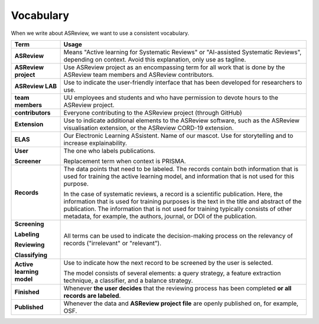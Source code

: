 Vocabulary
----------

When we write about ASReview, we want to use a consistent vocabulary.

+------------------+-----------------------------------------------------------+
| Term             | Usage                                                     |
+==================+===========================================================+
| **ASReview**     | Means "Active learning for Systematic Reviews" or         |
|                  | "AI-assisted Systematic Reviews", depending on context.   |
|                  | Avoid this explanation, only use as tagline.              |
|                  |                                                           |
+------------------+-----------------------------------------------------------+
| **ASReview       | Use ASReview project as an encompassing term for all work |
| project**        | that is done by the ASReview team members and ASReview    |
|                  | contributors.                                             |
|                  |                                                           |
+------------------+-----------------------------------------------------------+
| **ASReview LAB** | Use to indicate the user-friendly interface that has      |
|                  | been developed for researchers to use.                    |
|                  |                                                           |
+------------------+-----------------------------------------------------------+
| **team members** | UU employees and students and who have permission to      |
|                  | devote hours to the ASReview project.                     |
|                  |                                                           |
+------------------+-----------------------------------------------------------+
| **contributors** | Everyone contributing to the ASReview project (through    |
|                  | GitHub)                                                   |
|                  |                                                           |
+------------------+-----------------------------------------------------------+
| **Extension**    | Use to indicate additional elements to the ASReview       |
|                  | software, such as the ASReview visualisation extension,   |
|                  | or the ASReview CORD-19 extension.                        |
|                  |                                                           |
+------------------+-----------------------------------------------------------+
| **ELAS**         | Our Electronic Learning ASsistent. Name of our mascot.    |
|                  | Use for storytelling and to increase explainability.      |
|                  |                                                           |
+------------------+-----------------------------------------------------------+
| **User**         | The one who labels publications.                          |
|                  |                                                           |
| **Screener**     | Replacement term when context is PRISMA.                  |
|                  |                                                           |
+------------------+-----------------------------------------------------------+
| **Records**      | The data points that need to be labeled.                  |
|                  | The records contain both information that is used for     |
|                  | training the active learning model, and information that  |
|                  | is not used for this purpose.                             |
|                  |                                                           |
|                  | In the case of systematic reviews, a record is a          |
|                  | scientific publication. Here, the information that is     |
|                  | used for training purposes is the text in the title and   | 
|                  | abstract of the publication. The information that is not  |            
|                  | used for training typically consists of other metadata,   |      
|                  | for example, the authors, journal, or DOI of the          |
|                  | publication.                                              |
|                  |                                                           |
|                  |                                                           |
+------------------+-----------------------------------------------------------+
| **Screening**    | All terms can be used to indicate the decision-making     |
|                  | process on the relevancy of records ("irrelevant" or      |
| **Labeling**     | "relevant").                                              |
|                  |                                                           |
|                  |                                                           |
| **Reviewing**    |                                                           |
|                  |                                                           |
| **Classifying**  |                                                           |
|                  |                                                           |
+------------------+-----------------------------------------------------------+
| **Active         | Use to indicate how the next record to be screened by     |
| learning         | the user is selected.                                     |
| model**          |                                                           |
|                  | The model consists of several elements: a query strategy, |
|                  | a feature extraction technique, a classifier, and a       |
|                  | balance strategy.                                         |
|                  |                                                           |
+------------------+-----------------------------------------------------------+
| **Finished**     | Whenever **the user decides** that the reviewing process  |
|                  | has been completed **or all records are labeled**.        |
|                  |                                                           |
+------------------+-----------------------------------------------------------+
| **Published**    | Whenever the data and **ASReview project file**           |
|                  | are openly published on, for example, OSF.                |
|                  |                                                           |
+------------------+-----------------------------------------------------------+
